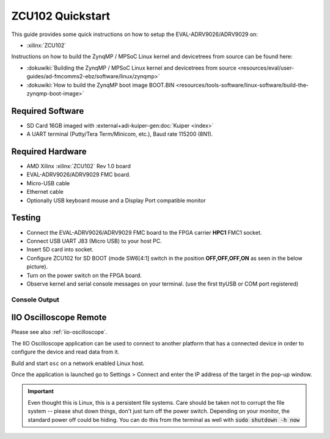 .. _adrv9026 quickstart zynqmp:

ZCU102 Quickstart
===============================================================================

.. image:: adrv9026_zcu102_quickstart.jpg
   :width: 800px

This guide provides some quick instructions on how to setup the
EVAL-ADRV9026/ADRV9029 on:

- :xilinx:`ZCU102`

Instructions on how to build the ZynqMP / MPSoC Linux kernel and devicetrees
from source can be found here:

- :dokuwiki:`Building the ZynqMP / MPSoC Linux kernel and devicetrees from
  source <resources/eval/user-guides/ad-fmcomms2-ebz/software/linux/zynqmp>`
- :dokuwiki:`How to build the ZynqMP boot image BOOT.BIN
  <resources/tools-software/linux-software/build-the-zynqmp-boot-image>`

Required Software
-------------------------------------------------------------------------------

- SD Card 16GB imaged with :external+adi-kuiper-gen:doc:`Kuiper <index>`
- A UART terminal (Putty/Tera Term/Minicom, etc.), Baud rate 115200 (8N1).

Required Hardware
-------------------------------------------------------------------------------

- AMD Xilinx :xilinx:`ZCU102` Rev 1.0 board
- EVAL-ADRV9026/ADRV9029 FMC board.
- Micro-USB cable
- Ethernet cable
- Optionally USB keyboard mouse and a Display Port compatible monitor

Testing
-------------------------------------------------------------------------------

.. image:: zcu102.jpg
   :width: 900px

- Connect the EVAL-ADRV9026/ADRV9029 FMC board to the FPGA carrier **HPC1**
  FMC1 socket.
- Connect USB UART J83 (Micro USB) to your host PC.
- Insert SD card into socket.
- Configure ZCU102 for SD BOOT (mode SW6[4:1] switch in the position
  **OFF,OFF,OFF,ON** as seen in the below picture).
- Turn on the power switch on the FPGA board.
- Observe kernel and serial console messages on your terminal. (use the first
  ttyUSB or COM port registered)

.. image:: zcu102_1p0_bootmode.jpg
   :width: 400px

.. esd-warning::

Console Output
~~~~~~~~~~~~~~~~~~~~~~~~~~~~~~~~~~~~~~~~~~~~~~~~~~~~~~~~~~~~~~~~~~~~~~~~~~~~~~~

.. collapsible:: Complete boot log

   ::

      Xilinx Zynq MP First Stage Boot Loader
      Release 2022.2   Jan 22 2024  -  09:52:25
      NOTICE:  BL31: Non secure code at 0x8000000
      NOTICE:  BL31: v2.8(release):xilinx-v2023.1
      NOTICE:  BL31: Built : 11:07:44, Jul 25 2023
      PMUFW:	v1.1


      U-Boot 2018.01-21441-ga6ab387 (Aug 31 2022 - 11:47:19 +0100) Xilinx ZynqMP ZCU102 revA, Build: jenkins-development-build_uboot-2

      I2C:   ready
      DRAM:  4 GiB
      EL Level:	EL2
      Chip ID:	zu9eg
      MMC:   sdhci@ff170000: 0 (SD)
      *** Warning - bad CRC, using default environment

      In:    serial@ff000000
      Out:   serial@ff000000
      Err:   serial@ff000000
      Bootmode: LVL_SHFT_SD_MODE1
      Net:   ZYNQ GEM: ff0e0000, phyaddr 15, interface rgmii-id

      Warning: ethernet@ff0e0000 (eth0) using random MAC address - 2a:3e:1f:45:54:1b
      eth0: ethernet@ff0e0000
      Hit any key to stop autoboot:  0
      switch to partitions #0, OK
      mmc0 is current device
      Device: sdhci@ff170000
      Manufacturer ID: 27
      OEM: 5048
      Name: SD32G
      Tran Speed: 50000000
      Rd Block Len: 512
      SD version 3.0
      High Capacity: Yes
      Capacity: 28.8 GiB
      Bus Width: 4-bit
      Erase Group Size: 512 Bytes
      reading uEnv.txt
      407 bytes read in 20 ms (19.5 KiB/s)
      Loaded environment from uEnv.txt
      Importing environment from SD ...
      Running uenvcmd ...
      Copying Linux from SD to RAM...
      ** No boot file defined **
      reading system.dtb
      45793 bytes read in 28 ms (1.6 MiB/s)
      reading Image
      38265344 bytes read in 2528 ms (14.4 MiB/s)
      ## Flattened Device Tree blob at 04000000
         Booting using the fdt blob at 0x4000000
         Loading Device Tree to 000000000fff1000, end 000000000ffff2e0 ... OK

      Starting kernel ...

      [    0.000000] Booting Linux on physical CPU 0x0000000000 [0x410fd034]
      [    0.000000] Linux version 6.1.0-271228-g2fc1c82db9d8 (dragos@debian) (aarch64-none-linux-gnu-gcc (GNU Toolchain for the A-profile Architecture 10.3-2021.07 (arm-10.29)) 10.3.1 20210621, GNU ld (GNU Toolchain for the A-profile Architecture 10.3-2021.07 (arm-10.29)) 2.36.1.20210621) #211 SMP Mon Jan 22 10:40:40 EET 2024
      [    0.000000] Machine model: ZynqMP ZCU102 Rev1.0
      [    0.000000] earlycon: cdns0 at MMIO 0x00000000ff000000 (options '115200n8')
      [    0.000000] printk: bootconsole [cdns0] enabled
      [    0.000000] efi: UEFI not found.
      [    0.000000] Zone ranges:
      [    0.000000]   DMA      [mem 0x0000000000000000-0x00000000ffffffff]
      [    0.000000]   DMA32    empty
      [    0.000000]   Normal   [mem 0x0000000100000000-0x000000087fffffff]
      [    0.000000] Movable zone start for each node
      [    0.000000] Early memory node ranges
      [    0.000000]   node   0: [mem 0x0000000000000000-0x000000007fffffff]
      [    0.000000]   node   0: [mem 0x0000000800000000-0x000000087fffffff]
      [    0.000000] Initmem setup node 0 [mem 0x0000000000000000-0x000000087fffffff]
      [    0.000000] cma: Reserved 256 MiB at 0x0000000070000000
      [    0.000000] psci: probing for conduit method from DT.
      [    0.000000] psci: PSCIv1.1 detected in firmware.
      [    0.000000] psci: Using standard PSCI v0.2 function IDs
      [    0.000000] psci: MIGRATE_INFO_TYPE not supported.
      [    0.000000] psci: SMC Calling Convention v1.2
      [    0.000000] percpu: Embedded 18 pages/cpu s34536 r8192 d31000 u73728
      [    0.000000] Detected VIPT I-cache on CPU0
      [    0.000000] CPU features: detected: ARM erratum 845719
      [    0.000000] alternatives: applying boot alternatives
      [    0.000000] Built 1 zonelists, mobility grouping on.  Total pages: 1034240
      [    0.000000] Kernel command line: console=ttyPS0,115200 root=/dev/mmcblk0p2 rw earlycon rootfstype=ext4 rootwait clk_ignore_unused cpuidle.off=1 root=/dev/mmcblk0p2 rw rootwait
      [    0.000000] Dentry cache hash table entries: 524288 (order: 10, 4194304 bytes, linear)
      [    0.000000] Inode-cache hash table entries: 262144 (order: 9, 2097152 bytes, linear)
      [    0.000000] mem auto-init: stack:off, heap alloc:off, heap free:off
      [    0.000000] software IO TLB: area num 4.
      [    0.000000] software IO TLB: mapped [mem 0x000000006c000000-0x0000000070000000] (64MB)
      [    0.000000] Memory: 3755488K/4194304K available (17408K kernel code, 1720K rwdata, 15436K rodata, 2688K init, 658K bss, 176672K reserved, 262144K cma-reserved)
      [    0.000000] rcu: Hierarchical RCU implementation.
      [    0.000000] rcu: 	RCU event tracing is enabled.
      [    0.000000] rcu: 	RCU restricting CPUs from NR_CPUS=8 to nr_cpu_ids=4.
      [    0.000000] rcu: RCU calculated value of scheduler-enlistment delay is 25 jiffies.
      [    0.000000] rcu: Adjusting geometry for rcu_fanout_leaf=16, nr_cpu_ids=4
      [    0.000000] NR_IRQS: 64, nr_irqs: 64, preallocated irqs: 0
      [    0.000000] GIC: Adjusting CPU interface base to 0x00000000f902f000
      [    0.000000] Root IRQ handler: gic_handle_irq
      [    0.000000] GIC: Using split EOI/Deactivate mode
      [    0.000000] rcu: srcu_init: Setting srcu_struct sizes based on contention.
      [    0.000000] arch_timer: cp15 timer(s) running at 100.00MHz (phys).
      [    0.000000] clocksource: arch_sys_counter: mask: 0x1ffffffffffffff max_cycles: 0x171024e7e0, max_idle_ns: 440795205315 ns
      [    0.000000] sched_clock: 57 bits at 100MHz, resolution 10ns, wraps every 4398046511100ns
      [    0.008416] Console: colour dummy device 80x25
      [    0.012485] Calibrating delay loop (skipped), value calculated using timer frequency.. 200.00 BogoMIPS (lpj=400000)
      [    0.022839] pid_max: default: 32768 minimum: 301
      [    0.027571] Mount-cache hash table entries: 8192 (order: 4, 65536 bytes, linear)
      [    0.034787] Mountpoint-cache hash table entries: 8192 (order: 4, 65536 bytes, linear)
      [    0.043515] rcu: Hierarchical SRCU implementation.
      [    0.047321] rcu: 	Max phase no-delay instances is 1000.
      [    0.052752] EFI services will not be available.
      [    0.057162] smp: Bringing up secondary CPUs ...
      [    0.061895] Detected VIPT I-cache on CPU1
      [    0.061969] CPU1: Booted secondary processor 0x0000000001 [0x410fd034]
      [    0.062371] Detected VIPT I-cache on CPU2
      [    0.062425] CPU2: Booted secondary processor 0x0000000002 [0x410fd034]
      [    0.062808] Detected VIPT I-cache on CPU3
      [    0.062863] CPU3: Booted secondary processor 0x0000000003 [0x410fd034]
      [    0.062909] smp: Brought up 1 node, 4 CPUs
      [    0.096969] SMP: Total of 4 processors activated.
      [    0.101641] CPU features: detected: 32-bit EL0 Support
      [    0.106744] CPU features: detected: CRC32 instructions
      [    0.111901] CPU: All CPU(s) started at EL2
      [    0.115914] alternatives: applying system-wide alternatives
      [    0.122489] devtmpfs: initialized
      [    0.130195] Registered cp15_barrier emulation handler
      [    0.130247] Registered setend emulation handler
      [    0.134358] clocksource: jiffies: mask: 0xffffffff max_cycles: 0xffffffff, max_idle_ns: 7645041785100000 ns
      [    0.143951] futex hash table entries: 1024 (order: 4, 65536 bytes, linear)
      [    0.156773] pinctrl core: initialized pinctrl subsystem
      [    0.157678] NET: Registered PF_NETLINK/PF_ROUTE protocol family
      [    0.163102] DMA: preallocated 512 KiB GFP_KERNEL pool for atomic allocations
      [    0.169350] DMA: preallocated 512 KiB GFP_KERNEL|GFP_DMA pool for atomic allocations
      [    0.177099] DMA: preallocated 512 KiB GFP_KERNEL|GFP_DMA32 pool for atomic allocations
      [    0.184867] audit: initializing netlink subsys (disabled)
      [    0.190272] audit: type=2000 audit(0.120:1): state=initialized audit_enabled=0 res=1
      [    0.190624] hw-breakpoint: found 6 breakpoint and 4 watchpoint registers.
      [    0.204686] ASID allocator initialised with 65536 entries
      [    0.229473] HugeTLB: registered 1.00 GiB page size, pre-allocated 0 pages
      [    0.230625] HugeTLB: 0 KiB vmemmap can be freed for a 1.00 GiB page
      [    0.236850] HugeTLB: registered 32.0 MiB page size, pre-allocated 0 pages
      [    0.243594] HugeTLB: 0 KiB vmemmap can be freed for a 32.0 MiB page
      [    0.249823] HugeTLB: registered 2.00 MiB page size, pre-allocated 0 pages
      [    0.256569] HugeTLB: 0 KiB vmemmap can be freed for a 2.00 MiB page
      [    0.262798] HugeTLB: registered 64.0 KiB page size, pre-allocated 0 pages
      [    0.269544] HugeTLB: 0 KiB vmemmap can be freed for a 64.0 KiB page
      [    0.343843] raid6: neonx8   gen()  2145 MB/s
      [    0.411897] raid6: neonx4   gen()  2196 MB/s
      [    0.479973] raid6: neonx2   gen()  2085 MB/s
      [    0.548032] raid6: neonx1   gen()  1787 MB/s
      [    0.616091] raid6: int64x8  gen()  1438 MB/s
      [    0.684138] raid6: int64x4  gen()  1600 MB/s
      [    0.752201] raid6: int64x2  gen()  1394 MB/s
      [    0.820265] raid6: int64x1  gen()  1033 MB/s
      [    0.820304] raid6: using algorithm neonx4 gen() 2196 MB/s
      [    0.888322] raid6: .... xor() 1567 MB/s, rmw enabled
      [    0.888368] raid6: using neon recovery algorithm
      [    0.892643] iommu: Default domain type: Translated
      [    0.897078] iommu: DMA domain TLB invalidation policy: strict mode
      [    0.903509] SCSI subsystem initialized
      [    0.907166] usbcore: registered new interface driver usbfs
      [    0.912502] usbcore: registered new interface driver hub
      [    0.917770] usbcore: registered new device driver usb
      [    0.922928] mc: Linux media interface: v0.10
      [    0.927031] videodev: Linux video capture interface: v2.00
      [    0.932503] pps_core: LinuxPPS API ver. 1 registered
      [    0.937386] pps_core: Software ver. 5.3.6 - Copyright 2005-2007 Rodolfo Giometti <giometti@linux.it>
      [    0.946480] PTP clock support registered
      [    0.950379] EDAC MC: Ver: 3.0.0
      [    0.953798] zynqmp-ipi-mbox mailbox@ff9905c0: Registered ZynqMP IPI mbox with TX/RX channels.
      [    0.962358] jesd204: created con: id=0, topo=0, link=0, /axi/spi@ff040000/ad9528-1@1 <-> /fpga-axi@0/axi-adxcvr-tx@84a80000
      [    0.973039] jesd204: created con: id=1, topo=0, link=2, /axi/spi@ff040000/ad9528-1@1 <-> /fpga-axi@0/axi-adxcvr-rx@84a60000
      [    0.984100] jesd204: created con: id=2, topo=0, link=0, /fpga-axi@0/axi-adxcvr-tx@84a80000 <-> /fpga-axi@0/axi-jesd204-tx@84a90000
      [    0.995777] jesd204: created con: id=3, topo=0, link=2, /fpga-axi@0/axi-adxcvr-rx@84a60000 <-> /fpga-axi@0/axi-jesd204-rx@84aa0000
      [    1.007454] jesd204: created con: id=4, topo=0, link=0, /fpga-axi@0/axi-jesd204-tx@84a90000 <-> /fpga-axi@0/axi-adrv9025-tx-hpc@84a04000
      [    1.019651] jesd204: created con: id=5, topo=0, link=2, /fpga-axi@0/axi-jesd204-rx@84aa0000 <-> /axi/spi@ff040000/adrv9025-phy@0
      [    1.031154] jesd204: created con: id=6, topo=0, link=0, /fpga-axi@0/axi-adrv9025-tx-hpc@84a04000 <-> /axi/spi@ff040000/adrv9025-phy@0
      [    1.043098] jesd204: /axi/spi@ff040000/adrv9025-phy@0: JESD204[0:0] transition uninitialized -> initialized
      [    1.052777] jesd204: /axi/spi@ff040000/adrv9025-phy@0: JESD204[0:2] transition uninitialized -> initialized
      [    1.062465] jesd204: found 7 devices and 1 topologies
      [    1.067508] FPGA manager framework
      [    1.070990] Advanced Linux Sound Architecture Driver Initialized.
      [    1.077340] Bluetooth: Core ver 2.22
      [    1.080467] NET: Registered PF_BLUETOOTH protocol family
      [    1.085735] Bluetooth: HCI device and connection manager initialized
      [    1.092051] Bluetooth: HCI socket layer initialized
      [    1.096894] Bluetooth: L2CAP socket layer initialized
      [    1.101918] Bluetooth: SCO socket layer initialized
      [    1.107247] clocksource: Switched to clocksource arch_sys_counter
      [    1.112952] VFS: Disk quotas dquot_6.6.0
      [    1.116737] VFS: Dquot-cache hash table entries: 512 (order 0, 4096 bytes)
      [    1.128414] NET: Registered PF_INET protocol family
      [    1.128609] IP idents hash table entries: 65536 (order: 7, 524288 bytes, linear)
      [    1.138456] tcp_listen_portaddr_hash hash table entries: 2048 (order: 3, 32768 bytes, linear)
      [    1.144239] Table-perturb hash table entries: 65536 (order: 6, 262144 bytes, linear)
      [    1.151913] TCP established hash table entries: 32768 (order: 6, 262144 bytes, linear)
      [    1.159983] TCP bind hash table entries: 32768 (order: 8, 1048576 bytes, linear)
      [    1.167980] TCP: Hash tables configured (established 32768 bind 32768)
      [    1.173687] UDP hash table entries: 2048 (order: 4, 65536 bytes, linear)
      [    1.180349] UDP-Lite hash table entries: 2048 (order: 4, 65536 bytes, linear)
      [    1.187512] NET: Registered PF_UNIX/PF_LOCAL protocol family
      [    1.193296] RPC: Registered named UNIX socket transport module.
      [    1.198881] RPC: Registered udp transport module.
      [    1.203549] RPC: Registered tcp transport module.
      [    1.208218] RPC: Registered tcp NFSv4.1 backchannel transport module.
      [    1.215225] PCI: CLS 0 bytes, default 64
      [    1.219281] hw perfevents: enabled with armv8_pmuv3 PMU driver, 7 counters available
      [    1.227190] Initialise system trusted keyrings
      [    1.230756] workingset: timestamp_bits=62 max_order=20 bucket_order=0
      [    1.237592] NFS: Registering the id_resolver key type
      [    1.242060] Key type id_resolver registered
      [    1.246192] Key type id_legacy registered
      [    1.250184] nfs4filelayout_init: NFSv4 File Layout Driver Registering...
      [    1.256832] nfs4flexfilelayout_init: NFSv4 Flexfile Layout Driver Registering...
      [    1.264201] jffs2: version 2.2. (NAND) (SUMMARY)  © 2001-2006 Red Hat, Inc.
      [    1.271359] fuse: init (API version 7.37)
      [    1.310473] NET: Registered PF_ALG protocol family
      [    1.310521] xor: measuring software checksum speed
      [    1.318286]    8regs           :  2521 MB/sec
      [    1.322601]    32regs          :  2522 MB/sec
      [    1.327212]    arm64_neon      :  2351 MB/sec
      [    1.327353] xor: using function: 32regs (2522 MB/sec)
      [    1.332372] Key type asymmetric registered
      [    1.336437] Asymmetric key parser 'x509' registered
      [    1.341310] Block layer SCSI generic (bsg) driver version 0.4 loaded (major 246)
      [    1.348641] io scheduler mq-deadline registered
      [    1.353132] io scheduler kyber registered
      [    1.389619] Serial: 8250/16550 driver, 4 ports, IRQ sharing disabled
      [    1.397118] brd: module loaded
      [    1.400436] loop: module loaded
      [    1.400791] Registered mathworks_ip class
      [    1.402456] mtdoops: mtd device (mtddev=name/number) must be supplied
      [    1.411136] tun: Universal TUN/TAP device driver, 1.6
      [    1.413442] CAN device driver interface
      [    1.417946] SPI driver wl1271_spi has no spi_device_id for ti,wl1271
      [    1.423467] SPI driver wl1271_spi has no spi_device_id for ti,wl1273
      [    1.429780] SPI driver wl1271_spi has no spi_device_id for ti,wl1281
      [    1.436093] SPI driver wl1271_spi has no spi_device_id for ti,wl1283
      [    1.442406] SPI driver wl1271_spi has no spi_device_id for ti,wl1285
      [    1.448721] SPI driver wl1271_spi has no spi_device_id for ti,wl1801
      [    1.455041] SPI driver wl1271_spi has no spi_device_id for ti,wl1805
      [    1.461351] SPI driver wl1271_spi has no spi_device_id for ti,wl1807
      [    1.467665] SPI driver wl1271_spi has no spi_device_id for ti,wl1831
      [    1.473979] SPI driver wl1271_spi has no spi_device_id for ti,wl1835
      [    1.480293] SPI driver wl1271_spi has no spi_device_id for ti,wl1837
      [    1.486713] usbcore: registered new interface driver asix
      [    1.492008] usbcore: registered new interface driver ax88179_178a
      [    1.498046] usbcore: registered new interface driver cdc_ether
      [    1.503843] usbcore: registered new interface driver net1080
      [    1.509465] usbcore: registered new interface driver cdc_subset
      [    1.515349] usbcore: registered new interface driver zaurus
      [    1.520894] usbcore: registered new interface driver cdc_ncm
      [    1.526506] usbcore: registered new interface driver r8153_ecm
      [    1.533563] usbcore: registered new interface driver uas
      [    1.537590] usbcore: registered new interface driver usb-storage
      [    1.543592] usbcore: registered new interface driver usbserial_generic
      [    1.550027] usbserial: USB Serial support registered for generic
      [    1.556005] usbcore: registered new interface driver ftdi_sio
      [    1.561703] usbserial: USB Serial support registered for FTDI USB Serial Device
      [    1.568977] usbcore: registered new interface driver upd78f0730
      [    1.574851] usbserial: USB Serial support registered for upd78f0730
      [    1.582116] SPI driver ads7846 has no spi_device_id for ti,tsc2046
      [    1.587212] SPI driver ads7846 has no spi_device_id for ti,ads7843
      [    1.593351] SPI driver ads7846 has no spi_device_id for ti,ads7845
      [    1.599492] SPI driver ads7846 has no spi_device_id for ti,ads7873
      [    1.606199] rtc_zynqmp ffa60000.rtc: registered as rtc0
      [    1.610838] rtc_zynqmp ffa60000.rtc: setting system clock to 2019-08-14T08:24:51 UTC (1565771091)
      [    1.619711] i2c_dev: i2c /dev entries driver
      [    1.625792] usbcore: registered new interface driver uvcvideo
      [    1.631148] Bluetooth: HCI UART driver ver 2.3
      [    1.634012] Bluetooth: HCI UART protocol H4 registered
      [    1.639110] Bluetooth: HCI UART protocol BCSP registered
      [    1.644402] Bluetooth: HCI UART protocol LL registered
      [    1.649488] Bluetooth: HCI UART protocol ATH3K registered
      [    1.654864] Bluetooth: HCI UART protocol Three-wire (H5) registered
      [    1.661125] Bluetooth: HCI UART protocol Intel registered
      [    1.666455] Bluetooth: HCI UART protocol QCA registered
      [    1.671656] usbcore: registered new interface driver bcm203x
      [    1.677281] usbcore: registered new interface driver bpa10x
      [    1.682814] usbcore: registered new interface driver bfusb
      [    1.688263] usbcore: registered new interface driver btusb
      [    1.693727] usbcore: registered new interface driver ath3k
      [    1.699218] EDAC MC: ECC not enabled
      [    1.702856] EDAC DEVICE0: Giving out device to module zynqmp-ocm-edac controller zynqmp_ocm: DEV ff960000.memory-controller (INTERRUPT)
      [    1.715178] sdhci: Secure Digital Host Controller Interface driver
      [    1.720938] sdhci: Copyright(c) Pierre Ossman
      [    1.725263] sdhci-pltfm: SDHCI platform and OF driver helper
      [    1.731368] ledtrig-cpu: registered to indicate activity on CPUs
      [    1.736909] SMCCC: SOC_ID: ID = jep106:0049:0000 Revision = 0x24738093
      [    1.743409] zynqmp_firmware_probe Platform Management API v1.1
      [    1.749182] zynqmp_firmware_probe Trustzone version v1.0
      [    1.784443] zynqmp-aes zynqmp-aes.0: will run requests pump with realtime priority
      [    1.786666] usbcore: registered new interface driver usbhid
      [    1.791917] usbhid: USB HID core driver
      [    1.795871] SPI driver fb_seps525 has no spi_device_id for syncoam,seps525
      [    1.803293] SPI driver pulsar_adc has no spi_device_id for adi,pulsar,ad7988-5
      [    1.809732] SPI driver pulsar_adc has no spi_device_id for adi,pulsar,ad7988-1
      [    1.816910] SPI driver pulsar_adc has no spi_device_id for adi,pulsar,ad7986
      [    1.823916] SPI driver pulsar_adc has no spi_device_id for adi,pulsar,ad7985
      [    1.830922] SPI driver pulsar_adc has no spi_device_id for adi,pulsar,ad7984
      [    1.837929] SPI driver pulsar_adc has no spi_device_id for adi,pulsar,ad7983
      [    1.844936] SPI driver pulsar_adc has no spi_device_id for adi,pulsar,ad7982
      [    1.851942] SPI driver pulsar_adc has no spi_device_id for adi,pulsar,ad7980
      [    1.858948] SPI driver pulsar_adc has no spi_device_id for adi,pulsar,ad7949
      [    1.865955] SPI driver pulsar_adc has no spi_device_id for adi,pulsar,ad7946
      [    1.872965] SPI driver pulsar_adc has no spi_device_id for adi,pulsar,ad7944
      [    1.879969] SPI driver pulsar_adc has no spi_device_id for adi,pulsar,ad7942
      [    1.886974] SPI driver pulsar_adc has no spi_device_id for adi,pulsar,ad7699
      [    1.893981] SPI driver pulsar_adc has no spi_device_id for adi,pulsar,ad7693
      [    1.900987] SPI driver pulsar_adc has no spi_device_id for adi,pulsar,ad7691
      [    1.907997] SPI driver pulsar_adc has no spi_device_id for adi,pulsar,ad7690
      [    1.915000] SPI driver pulsar_adc has no spi_device_id for adi,pulsar,ad7689
      [    1.922007] SPI driver pulsar_adc has no spi_device_id for adi,pulsar,ad7688
      [    1.929013] SPI driver pulsar_adc has no spi_device_id for adi,pulsar,ad7687
      [    1.936020] SPI driver pulsar_adc has no spi_device_id for adi,pulsar,ad7686
      [    1.943026] SPI driver pulsar_adc has no spi_device_id for adi,pulsar,ad7685
      [    1.950033] SPI driver pulsar_adc has no spi_device_id for adi,pulsar,ad7682
      [    1.957170] SPI driver ad7124 has no spi_device_id for adi,ad7124-4
      [    1.963269] SPI driver ad7124 has no spi_device_id for adi,ad7124-8
      [    1.969510] SPI driver ad7192 has no spi_device_id for adi,ad7190
      [    1.975553] SPI driver ad7192 has no spi_device_id for adi,ad7193
      [    1.981606] SPI driver ad7192 has no spi_device_id for adi,ad7195
      [    1.988526] SPI driver ad9467 has no spi_device_id for adi,ad9643
      [    1.993718] SPI driver ad9467 has no spi_device_id for adi,ad9250
      [    1.999770] SPI driver ad9467 has no spi_device_id for adi,ad9250_2
      [    2.005998] SPI driver ad9467 has no spi_device_id for adi,ad9265
      [    2.012053] SPI driver ad9467 has no spi_device_id for adi,ad9683
      [    2.018108] SPI driver ad9467 has no spi_device_id for adi,ad9434
      [    2.024170] SPI driver ad9467 has no spi_device_id for adi,ad9625
      [    2.030220] SPI driver ad9467 has no spi_device_id for adi,ad9652
      [    2.036278] SPI driver ad9467 has no spi_device_id for adi,ad9649
      [    2.044891] SPI driver adar3000 has no spi_device_id for adi,adar3001
      [    2.048732] SPI driver adar3000 has no spi_device_id for adi,adar3002
      [    2.056441] SPI driver ad9783 has no spi_device_id for adi,ad9780
      [    2.061188] SPI driver ad9783 has no spi_device_id for adi,ad9781
      [    2.067432] SPI driver adis16475 has no spi_device_id for adi,adis16470
      [    2.073816] SPI driver adis16475 has no spi_device_id for adi,adis16475-1
      [    2.080566] SPI driver adis16475 has no spi_device_id for adi,adis16475-2
      [    2.087308] SPI driver adis16475 has no spi_device_id for adi,adis16475-3
      [    2.094055] SPI driver adis16475 has no spi_device_id for adi,adis16477-1
      [    2.100802] SPI driver adis16475 has no spi_device_id for adi,adis16477-2
      [    2.107549] SPI driver adis16475 has no spi_device_id for adi,adis16477-3
      [    2.114295] SPI driver adis16475 has no spi_device_id for adi,adis16465-1
      [    2.121044] SPI driver adis16475 has no spi_device_id for adi,adis16465-2
      [    2.127790] SPI driver adis16475 has no spi_device_id for adi,adis16465-3
      [    2.134537] SPI driver adis16475 has no spi_device_id for adi,adis16467-1
      [    2.141284] SPI driver adis16475 has no spi_device_id for adi,adis16467-2
      [    2.148031] SPI driver adis16475 has no spi_device_id for adi,adis16467-3
      [    2.154778] SPI driver adis16475 has no spi_device_id for adi,adis16500
      [    2.161356] SPI driver adis16475 has no spi_device_id for adi,adis16505-1
      [    2.168099] SPI driver adis16475 has no spi_device_id for adi,adis16505-2
      [    2.174846] SPI driver adis16475 has no spi_device_id for adi,adis16505-3
      [    2.181593] SPI driver adis16475 has no spi_device_id for adi,adis16507-1
      [    2.188342] SPI driver adis16475 has no spi_device_id for adi,adis16507-2
      [    2.195087] SPI driver adis16475 has no spi_device_id for adi,adis16507-3
      [    2.202938] axi_sysid 85000000.axi-sysid-0: AXI System ID core version (1.01.a) found
      [    2.209800] axi_sysid 85000000.axi-sysid-0: [adrv9026] [sys rom custom string placeholder] on [zcu102] git branch <adrv9026> git <6b7ad873f615cce49307f911b92d4c432319b6e1> dirty [2024-01-22 09:19:06] UTC
      [    2.228196] fpga_manager fpga0: Xilinx ZynqMP FPGA Manager registered
      [    2.234503] usbcore: registered new interface driver snd-usb-audio
      [    2.242011] pktgen: Packet Generator for packet performance testing. Version: 2.75
      [    2.248126] Initializing XFRM netlink socket
      [    2.251984] NET: Registered PF_INET6 protocol family
      [    2.257356] Segment Routing with IPv6
      [    2.260513] In-situ OAM (IOAM) with IPv6
      [    2.264421] sit: IPv6, IPv4 and MPLS over IPv4 tunneling driver
      [    2.270609] NET: Registered PF_PACKET protocol family
      [    2.275282] NET: Registered PF_KEY protocol family
      [    2.280118] can: controller area network core
      [    2.284382] NET: Registered PF_CAN protocol family
      [    2.289114] can: raw protocol
      [    2.292060] can: broadcast manager protocol
      [    2.296212] can: netlink gateway - max_hops=1
      [    2.300604] Bluetooth: RFCOMM TTY layer initialized
      [    2.305382] Bluetooth: RFCOMM socket layer initialized
      [    2.310490] Bluetooth: RFCOMM ver 1.11
      [    2.314207] Bluetooth: BNEP (Ethernet Emulation) ver 1.3
      [    2.319475] Bluetooth: BNEP filters: protocol multicast
      [    2.324666] Bluetooth: BNEP socket layer initialized
      [    2.329595] Bluetooth: HIDP (Human Interface Emulation) ver 1.2
      [    2.335479] Bluetooth: HIDP socket layer initialized
      [    2.340527] 9pnet: Installing 9P2000 support
      [    2.344655] NET: Registered PF_IEEE802154 protocol family
      [    2.350029] Key type dns_resolver registered
      [    2.354533] registered taskstats version 1
      [    2.358315] Loading compiled-in X.509 certificates
      [    2.363446] Btrfs loaded, crc32c=crc32c-generic, zoned=no, fsverity=no
      [    2.369707] alg: No test for xilinx-zynqmp-rsa (zynqmp-rsa)
      [    2.777132] ff000000.serial: ttyPS0 at MMIO 0xff000000 (irq = 23, base_baud = 6249999) is a xuartps
      [    2.786164] printk: console [ttyPS0] enabled
      [    2.786164] printk: console [ttyPS0] enabled
      [    2.790460] printk: bootconsole [cdns0] disabled
      [    2.790460] printk: bootconsole [cdns0] disabled
      [    2.800068] ff010000.serial: ttyPS1 at MMIO 0xff010000 (irq = 24, base_baud = 6249999) is a xuartps
      [    2.813209] of-fpga-region fpga-full: FPGA Region probed
      [    2.819485] gpio gpiochip1: (zynqmp_gpio): not an immutable chip, please consider fixing it!
      [    2.828230] nwl-pcie fd0e0000.pcie: host bridge /axi/pcie@fd0e0000 ranges:
      [    2.835126] nwl-pcie fd0e0000.pcie:      MEM 0x00e0000000..0x00efffffff -> 0x00e0000000
      [    2.843139] nwl-pcie fd0e0000.pcie:      MEM 0x0600000000..0x07ffffffff -> 0x0600000000
      [    2.851245] nwl-pcie fd0e0000.pcie: Link is DOWN
      [    2.856060] nwl-pcie fd0e0000.pcie: PCI host bridge to bus 0000:00
      [    2.862241] pci_bus 0000:00: root bus resource [bus 00-ff]
      [    2.867723] pci_bus 0000:00: root bus resource [mem 0xe0000000-0xefffffff]
      [    2.874599] pci_bus 0000:00: root bus resource [mem 0x600000000-0x7ffffffff pref]
      [    2.882101] pci 0000:00:00.0: [10ee:d021] type 01 class 0x060400
      [    2.888164] pci 0000:00:00.0: PME# supported from D0 D1 D2 D3hot
      [    2.896382] pci 0000:00:00.0: PCI bridge to [bus 01-0c]
      [    2.904790] ad9528 spi1.1: supply vcc not found, using dummy regulator
      [    2.933001] jesd204: /axi/spi@ff040000/ad9528-1@1,jesd204:0,parent=spi1.1: Using as SYSREF provider
      [    2.949436] adrv9025 spi1.0: adrv9025 Rev 0, API version: 6.4.0.14 found
      [    2.956835] spi-nor spi0.0: SPI-NOR-UniqueID 881702001817000e00d0b1acb3a6
      [    2.963626] spi-nor spi0.0: found mt25qu512a, expected m25p80
      [    2.969622] spi-nor spi0.0: mt25qu512a (131072 Kbytes)
      [    2.974868] 4 fixed-partitions partitions found on MTD device spi0.0
      [    2.981221] Creating 4 MTD partitions on "spi0.0":
      [    2.986006] 0x000000000000-0x000000100000 : "qspi-fsbl-uboot"
      [    2.992582] 0x000000100000-0x000000600000 : "qspi-linux"
      [    2.998626] 0x000000600000-0x000000620000 : "qspi-device-tree"
      [    3.005162] 0x000000620000-0x000000c00000 : "qspi-rootfs"
      [    3.013773] macb ff0e0000.ethernet: Not enabling partial store and forward
      [    3.036234] xilinx-axipmon ffa00000.perf-monitor: Probed Xilinx APM
      [    3.042794] xilinx-axipmon fd0b0000.perf-monitor: Probed Xilinx APM
      [    3.049285] xilinx-axipmon fd490000.perf-monitor: Probed Xilinx APM
      [    3.055776] xilinx-axipmon ffa10000.perf-monitor: Probed Xilinx APM
      [    3.063047] i2c i2c-0: using pinctrl states for GPIO recovery
      [    3.068965] gpio-348 (scl): enforced open drain please flag it properly in DT/ACPI DSDT/board file
      [    3.077923] i2c i2c-0: using generic GPIOs for recovery
      [    3.083530] pca953x 0-0020: supply vcc not found, using dummy regulator
      [    3.090217] pca953x 0-0020: using no AI
      [    3.094776] gpio-318 (sel0): hogged as output/low
      [    3.099683] gpio-319 (sel1): hogged as output/high
      [    3.104671] gpio-320 (sel2): hogged as output/high
      [    3.109659] gpio-321 (sel3): hogged as output/high
      [    3.114821] pca953x 0-0021: supply vcc not found, using dummy regulator
      [    3.121497] pca953x 0-0021: using no AI
      [    3.127059] ina2xx 2-0040: power monitor ina226 (Rshunt = 5000 uOhm)
      [    3.134067] ina2xx 2-0041: power monitor ina226 (Rshunt = 5000 uOhm)
      [    3.141063] ina2xx 2-0042: power monitor ina226 (Rshunt = 5000 uOhm)
      [    3.148059] ina2xx 2-0043: power monitor ina226 (Rshunt = 5000 uOhm)
      [    3.155052] ina2xx 2-0044: power monitor ina226 (Rshunt = 5000 uOhm)
      [    3.162056] ina2xx 2-0045: power monitor ina226 (Rshunt = 5000 uOhm)
      [    3.169055] ina2xx 2-0046: power monitor ina226 (Rshunt = 5000 uOhm)
      [    3.176053] ina2xx 2-0047: power monitor ina226 (Rshunt = 5000 uOhm)
      [    3.183057] ina2xx 2-004a: power monitor ina226 (Rshunt = 5000 uOhm)
      [    3.190054] ina2xx 2-004b: power monitor ina226 (Rshunt = 5000 uOhm)
      [    3.196470] i2c i2c-0: Added multiplexed i2c bus 2
      [    3.202044] ina2xx 3-0040: power monitor ina226 (Rshunt = 2000 uOhm)
      [    3.209041] ina2xx 3-0041: power monitor ina226 (Rshunt = 5000 uOhm)
      [    3.216046] ina2xx 3-0042: power monitor ina226 (Rshunt = 5000 uOhm)
      [    3.223046] ina2xx 3-0043: power monitor ina226 (Rshunt = 5000 uOhm)
      [    3.230054] ina2xx 3-0044: power monitor ina226 (Rshunt = 5000 uOhm)
      [    3.237057] ina2xx 3-0045: power monitor ina226 (Rshunt = 5000 uOhm)
      [    3.244059] ina2xx 3-0046: power monitor ina226 (Rshunt = 5000 uOhm)
      [    3.251054] ina2xx 3-0047: power monitor ina226 (Rshunt = 5000 uOhm)
      [    3.257459] i2c i2c-0: Added multiplexed i2c bus 3
      [    3.330084] i2c i2c-0: Added multiplexed i2c bus 4
      [    3.335041] i2c i2c-0: Added multiplexed i2c bus 5
      [    3.339833] pca954x 0-0075: registered 4 multiplexed busses for I2C mux pca9544
      [    3.347205] cdns-i2c ff020000.i2c: 400 kHz mmio ff020000 irq 47
      [    3.354169] i2c i2c-1: using pinctrl states for GPIO recovery
      [    3.360094] gpio-350 (scl): enforced open drain please flag it properly in DT/ACPI DSDT/board file
      [    3.369049] i2c i2c-1: using generic GPIOs for recovery
      [    3.375024] at24 6-0054: supply vcc not found, using dummy regulator
      [    3.381919] at24 6-0054: 1024 byte 24c08 EEPROM, writable, 1 bytes/write
      [    3.388681] i2c i2c-1: Added multiplexed i2c bus 6
      [    3.394047] si5341 7-0036: no regulator set, defaulting vdd_sel to 2.5V for out
      [    3.401355] si5341 7-0036: no regulator set, defaulting vdd_sel to 2.5V for out
      [    3.408661] si5341 7-0036: no regulator set, defaulting vdd_sel to 2.5V for out
      [    3.415968] si5341 7-0036: no regulator set, defaulting vdd_sel to 2.5V for out
      [    3.423272] si5341 7-0036: no regulator set, defaulting vdd_sel to 2.5V for out
      [    3.430578] si5341 7-0036: no regulator set, defaulting vdd_sel to 2.5V for out
      [    3.437878] si5341 7-0036: no regulator set, defaulting vdd_sel to 2.5V for out
      [    3.445181] si5341 7-0036: no regulator set, defaulting vdd_sel to 2.5V for out
      [    3.453591] si5341 7-0036: Chip: 5341 Grade: 1 Rev: 1
      [    3.492204] i2c i2c-1: Added multiplexed i2c bus 7
      [    3.499871] si570 8-005d: registered, current frequency 300000000 Hz
      [    3.506280] i2c i2c-1: Added multiplexed i2c bus 8
      [    3.526081] si570 9-005d: registered, current frequency 148500000 Hz
      [    3.532485] i2c i2c-1: Added multiplexed i2c bus 9
      [    3.537521] si5324 10-0069: si5328 probed
      [    3.603662] si5324 10-0069: si5328 probe successful
      [    3.608593] i2c i2c-1: Added multiplexed i2c bus 10
      [    3.613636] i2c i2c-1: Added multiplexed i2c bus 11
      [    3.618681] i2c i2c-1: Added multiplexed i2c bus 12
      [    3.623722] i2c i2c-1: Added multiplexed i2c bus 13
      [    3.628600] pca954x 1-0074: registered 8 multiplexed busses for I2C switch pca9548
      [    3.636604] i2c i2c-1: Added multiplexed i2c bus 14
      [    3.641973] ad7291: probe of 15-002f failed with error -5
      [    3.647536] at24 15-0050: supply vcc not found, using dummy regulator
      [    3.654333] at24 15-0050: 256 byte 24c02 EEPROM, writable, 1 bytes/write
      [    3.661091] i2c i2c-1: Added multiplexed i2c bus 15
      [    3.666148] i2c i2c-1: Added multiplexed i2c bus 16
      [    3.671202] i2c i2c-1: Added multiplexed i2c bus 17
      [    3.676257] i2c i2c-1: Added multiplexed i2c bus 18
      [    3.681313] i2c i2c-1: Added multiplexed i2c bus 19
      [    3.686369] i2c i2c-1: Added multiplexed i2c bus 20
      [    3.691426] i2c i2c-1: Added multiplexed i2c bus 21
      [    3.696303] pca954x 1-0075: registered 8 multiplexed busses for I2C switch pca9548
      [    3.703920] cdns-i2c ff030000.i2c: 400 kHz mmio ff030000 irq 48
      [    3.713505] cdns-wdt fd4d0000.watchdog: Xilinx Watchdog Timer with timeout 60s
      [    3.742544] cf_axi_adc 84a00000.axi-adrv9025-rx-hpc: ADI AIM (10.03.) at 0x84A00000 mapped to 0x(____ptrval____) probed ADC ADRV9025 as MASTER
      [    3.755136] mmc0: SDHCI controller on ff170000.mmc [ff170000.mmc] using ADMA 64-bit
      [    3.776227] cf_axi_dds 84a04000.axi-adrv9025-tx-hpc: Analog Devices CF_AXI_DDS_DDS MASTER (9.02.b) at 0x84A04000 mapped to 0x(____ptrval____), probed DDS ADRV9025
      [    3.792722] axi_adxcvr 84a60000.axi-adxcvr-rx: AXI-ADXCVR-RX (17.05.a) using CPLL on GTH4 at 0x84A60000. Number of lanes: 4.
      [    3.797594] mmc0: new high speed SDHC card at address 0001
      [    3.804915] axi_adxcvr 84a80000.axi-adxcvr-tx: AXI-ADXCVR-TX (17.05.a) using QPLL on GTH4 at 0x84A80000. Number of lanes: 4.
      [    3.809837] mmcblk0: mmc0:0001 SD32G 28.8 GiB
      [    3.821123] axi-jesd204-rx 84aa0000.axi-jesd204-rx: AXI-JESD204-RX (1.07.a) at 0x84AA0000. Encoder 8b10b, width 4/4, lanes 4, jesd204-fsm.
      [    3.826707]  mmcblk0: p1 p2 p3
      [    3.837882] jesd204: /axi/spi@ff040000/adrv9025-phy@0,jesd204:1,parent=spi1.0: JESD204[0:0] transition initialized -> probed
      [    3.851731] jesd204: /axi/spi@ff040000/adrv9025-phy@0,jesd204:1,parent=spi1.0: JESD204[0:2] transition initialized -> probed
      [    3.862960] jesd204: /axi/spi@ff040000/adrv9025-phy@0,jesd204:1,parent=spi1.0: JESD204[0:0] transition probed -> initialized
      [    3.874181] jesd204: /axi/spi@ff040000/adrv9025-phy@0,jesd204:1,parent=spi1.0: JESD204[0:2] transition probed -> initialized
      [    3.885404] jesd204: /axi/spi@ff040000/adrv9025-phy@0,jesd204:1,parent=spi1.0: JESD204[0:0] transition initialized -> probed
      [    3.896623] jesd204: /axi/spi@ff040000/adrv9025-phy@0,jesd204:1,parent=spi1.0: JESD204[0:2] transition initialized -> probed
      [    3.907845] jesd204: /axi/spi@ff040000/adrv9025-phy@0,jesd204:1,parent=spi1.0: JESD204[0:0] transition probed -> idle
      [    3.918454] jesd204: /axi/spi@ff040000/adrv9025-phy@0,jesd204:1,parent=spi1.0: JESD204[0:2] transition probed -> idle
      [    3.929064] jesd204: /axi/spi@ff040000/adrv9025-phy@0,jesd204:1,parent=spi1.0: JESD204[0:0] transition idle -> device_init
      [    3.940110] jesd204: /axi/spi@ff040000/adrv9025-phy@0,jesd204:1,parent=spi1.0: JESD204[0:2] transition idle -> device_init
      [    3.951159] jesd204: /axi/spi@ff040000/adrv9025-phy@0,jesd204:1,parent=spi1.0: JESD204[0:0] transition device_init -> link_init
      [    3.962635] jesd204: /axi/spi@ff040000/adrv9025-phy@0,jesd204:1,parent=spi1.0: JESD204[0:2] transition device_init -> link_init
      [    3.974119] jesd204: /axi/spi@ff040000/adrv9025-phy@0,jesd204:1,parent=spi1.0: JESD204[0:0] transition link_init -> link_supported
      [    3.985862] jesd204: /axi/spi@ff040000/adrv9025-phy@0,jesd204:1,parent=spi1.0: JESD204[0:2] transition link_init -> link_supported
      [    3.997777] jesd204: /axi/spi@ff040000/adrv9025-phy@0,jesd204:1,parent=spi1.0: JESD204[0:0] transition link_supported -> link_pre_setup
      [    4.009958] jesd204: /axi/spi@ff040000/adrv9025-phy@0,jesd204:1,parent=spi1.0: JESD204[0:2] transition link_supported -> link_pre_setup
      [    4.022272] jesd204: /axi/spi@ff040000/adrv9025-phy@0,jesd204:1,parent=spi1.0: JESD204[0:0] transition link_pre_setup -> clk_sync_stage1
      [    4.034536] jesd204: /axi/spi@ff040000/adrv9025-phy@0,jesd204:1,parent=spi1.0: JESD204[0:2] transition link_pre_setup -> clk_sync_stage1
      [    4.046799] jesd204: /axi/spi@ff040000/adrv9025-phy@0,jesd204:1,parent=spi1.0: JESD204[0:0] transition clk_sync_stage1 -> clk_sync_stage2
      [    4.059153] jesd204: /axi/spi@ff040000/adrv9025-phy@0,jesd204:1,parent=spi1.0: JESD204[0:2] transition clk_sync_stage1 -> clk_sync_stage2
      [    4.071502] jesd204: /axi/spi@ff040000/adrv9025-phy@0,jesd204:1,parent=spi1.0: JESD204[0:0] transition clk_sync_stage2 -> clk_sync_stage3
      [    4.083850] jesd204: /axi/spi@ff040000/adrv9025-phy@0,jesd204:1,parent=spi1.0: JESD204[0:2] transition clk_sync_stage2 -> clk_sync_stage3
      [    4.551255] random: crng init done
      [    6.413438] jesd204: /axi/spi@ff040000/adrv9025-phy@0,jesd204:1,parent=spi1.0: JESD204[0:0] transition clk_sync_stage3 -> link_setup
      [    6.425362] jesd204: /axi/spi@ff040000/adrv9025-phy@0,jesd204:1,parent=spi1.0: JESD204[0:2] transition clk_sync_stage3 -> link_setup
      [    6.437656] jesd204: /axi/spi@ff040000/adrv9025-phy@0,jesd204:1,parent=spi1.0: JESD204[0:0] transition link_setup -> opt_setup_stage1
      [    6.449657] jesd204: /axi/spi@ff040000/adrv9025-phy@0,jesd204:1,parent=spi1.0: JESD204[0:2] transition link_setup -> opt_setup_stage1
      [   17.408542] jesd204: /axi/spi@ff040000/adrv9025-phy@0,jesd204:1,parent=spi1.0: JESD204[0:0] transition opt_setup_stage1 -> opt_setup_stage2
      [   17.421067] jesd204: /axi/spi@ff040000/adrv9025-phy@0,jesd204:1,parent=spi1.0: JESD204[0:2] transition opt_setup_stage1 -> opt_setup_stage2
      [   17.433699] jesd204: /axi/spi@ff040000/adrv9025-phy@0,jesd204:1,parent=spi1.0: JESD204[0:0] transition opt_setup_stage2 -> opt_setup_stage3
      [   17.446228] jesd204: /axi/spi@ff040000/adrv9025-phy@0,jesd204:1,parent=spi1.0: JESD204[0:2] transition opt_setup_stage2 -> opt_setup_stage3
      [   17.458753] jesd204: /axi/spi@ff040000/adrv9025-phy@0,jesd204:1,parent=spi1.0: JESD204[0:0] transition opt_setup_stage3 -> opt_setup_stage4
      [   17.471275] jesd204: /axi/spi@ff040000/adrv9025-phy@0,jesd204:1,parent=spi1.0: JESD204[0:2] transition opt_setup_stage3 -> opt_setup_stage4
      [   17.483794] jesd204: /axi/spi@ff040000/adrv9025-phy@0,jesd204:1,parent=spi1.0: JESD204[0:0] transition opt_setup_stage4 -> opt_setup_stage5
      [   17.496316] jesd204: /axi/spi@ff040000/adrv9025-phy@0,jesd204:1,parent=spi1.0: JESD204[0:2] transition opt_setup_stage4 -> opt_setup_stage5
      [   17.559053] jesd204: /axi/spi@ff040000/adrv9025-phy@0,jesd204:1,parent=spi1.0: JESD204[0:0] transition opt_setup_stage5 -> clocks_enable
      [   17.571315] jesd204: /axi/spi@ff040000/adrv9025-phy@0,jesd204:1,parent=spi1.0: JESD204[0:2] transition opt_setup_stage5 -> clocks_enable
      [   17.640108] jesd204: /axi/spi@ff040000/adrv9025-phy@0,jesd204:1,parent=spi1.0: JESD204[0:0] transition clocks_enable -> link_enable
      [   17.651933] jesd204: /axi/spi@ff040000/adrv9025-phy@0,jesd204:1,parent=spi1.0: JESD204[0:2] transition clocks_enable -> link_enable
      [   17.688915] jesd204: /axi/spi@ff040000/adrv9025-phy@0,jesd204:1,parent=spi1.0: JESD204[0:0] transition link_enable -> link_running
      [   17.700656] jesd204: /axi/spi@ff040000/adrv9025-phy@0,jesd204:1,parent=spi1.0: JESD204[0:2] transition link_enable -> link_running
      [   17.715336] adrv9025 spi1.0: adrv9025 Rev 176, Firmware 6.4.0.6 API version: 6.4.0.14 Stream version: 9.4.0.1 successfully initialized via jesd204-fsm
      [   17.728814] jesd204: /axi/spi@ff040000/adrv9025-phy@0,jesd204:1,parent=spi1.0: JESD204[0:0] transition link_running -> opt_post_running_stage
      [   17.741509] jesd204: /axi/spi@ff040000/adrv9025-phy@0,jesd204:1,parent=spi1.0: JESD204[0:2] transition link_running -> opt_post_running_stage
      [   17.754211] axi-jesd204-tx 84a90000.axi-jesd204-tx: AXI-JESD204-TX (1.06.a) at 0x84A90000. Encoder 8b10b, width 4/4, lanes 4, jesd204-fsm.
      [   17.767200] ahci-ceva fd0c0000.ahci: supply ahci not found, using dummy regulator
      [   17.774764] ahci-ceva fd0c0000.ahci: supply phy not found, using dummy regulator
      [   17.782226] ahci-ceva fd0c0000.ahci: supply target not found, using dummy regulator
      [   17.790103] ahci-ceva fd0c0000.ahci: AHCI 0001.0301 32 slots 2 ports 6 Gbps 0x3 impl platform mode
      [   17.799060] ahci-ceva fd0c0000.ahci: flags: 64bit ncq sntf pm clo only pmp fbs pio slum part ccc sds apst
      [   17.809536] scsi host0: ahci-ceva
      [   17.813127] scsi host1: ahci-ceva
      [   17.816549] ata1: SATA max UDMA/133 mmio [mem 0xfd0c0000-0xfd0c1fff] port 0x100 irq 53
      [   17.824465] ata2: SATA max UDMA/133 mmio [mem 0xfd0c0000-0xfd0c1fff] port 0x180 irq 53
      [   17.833990] macb ff0e0000.ethernet: Not enabling partial store and forward
      [   17.840900] macb ff0e0000.ethernet: invalid hw address, using random
      [   17.849218] macb ff0e0000.ethernet eth0: Cadence GEM rev 0x50070106 at 0xff0e0000 irq 44 (ae:73:a1:70:1a:3c)
      [   17.882073] xhci-hcd xhci-hcd.1.auto: xHCI Host Controller
      [   17.887574] xhci-hcd xhci-hcd.1.auto: new USB bus registered, assigned bus number 1
      [   17.895317] xhci-hcd xhci-hcd.1.auto: hcc params 0x0238f625 hci version 0x100 quirks 0x0000000002010810
      [   17.904748] xhci-hcd xhci-hcd.1.auto: irq 54, io mem 0xfe200000
      [   17.910763] xhci-hcd xhci-hcd.1.auto: xHCI Host Controller
      [   17.916254] xhci-hcd xhci-hcd.1.auto: new USB bus registered, assigned bus number 2
      [   17.923910] xhci-hcd xhci-hcd.1.auto: Host supports USB 3.0 SuperSpeed
      [   17.930560] usb usb1: New USB device found, idVendor=1d6b, idProduct=0002, bcdDevice= 6.01
      [   17.938826] usb usb1: New USB device strings: Mfr=3, Product=2, SerialNumber=1
      [   17.946045] usb usb1: Product: xHCI Host Controller
      [   17.950913] usb usb1: Manufacturer: Linux 6.1.0-271228-g2fc1c82db9d8 xhci-hcd
      [   17.958039] usb usb1: SerialNumber: xhci-hcd.1.auto
      [   17.963231] hub 1-0:1.0: USB hub found
      [   17.967004] hub 1-0:1.0: 1 port detected
      [   17.971220] usb usb2: New USB device found, idVendor=1d6b, idProduct=0003, bcdDevice= 6.01
      [   17.979486] usb usb2: New USB device strings: Mfr=3, Product=2, SerialNumber=1
      [   17.986702] usb usb2: Product: xHCI Host Controller
      [   17.991573] usb usb2: Manufacturer: Linux 6.1.0-271228-g2fc1c82db9d8 xhci-hcd
      [   17.998706] usb usb2: SerialNumber: xhci-hcd.1.auto
      [   18.003848] hub 2-0:1.0: USB hub found
      [   18.007614] hub 2-0:1.0: 1 port detected
      [   18.020863] input: gpio-keys as /devices/platform/gpio-keys/input/input0
      [   18.027998] of_cfs_init
      [   18.030452] of_cfs_init: OK
      [   18.033295] cfg80211: Loading compiled-in X.509 certificates for regulatory database
      [   18.079784] cfg80211: Loaded X.509 cert 'sforshee: 00b28ddf47aef9cea7'
      [   18.086338] clk: Not disabling unused clocks
      [   18.090892] ALSA device list:
      [   18.093860]   No soundcards found.
      [   18.097544] platform regulatory.0: Direct firmware load for regulatory.db failed with error -2
      [   18.106168] cfg80211: failed to load regulatory.db
      [   18.147246] ata2: SATA link down (SStatus 0 SControl 330)
      [   18.152664] ata1: SATA link down (SStatus 0 SControl 330)
      [   18.169531] EXT4-fs (mmcblk0p2): mounted filesystem with ordered data mode. Quota mode: none.
      [   18.178087] VFS: Mounted root (ext4 filesystem) on device 179:2.
      [   18.191475] devtmpfs: mounted
      [   18.195296] Freeing unused kernel memory: 2688K
      [   18.199910] Run /sbin/init as init process
      [   18.718669] systemd[1]: System time before build time, advancing clock.
      [   18.766135] systemd[1]: systemd 247.3-7+rpi1+deb11u2 running in system mode. (+PAM +AUDIT +SELINUX +IMA +APPARMOR +SMACK +SYSVINIT +UTMP +LIBCRYPTSETUP +GCRYPT +GNUTLS +ACL +XZ +LZ4 +ZSTD +SECCOMP +BLKID +ELFUTILS +KMOD +IDN2 -IDN +PCRE2 default-hierarchy=unified)
      [   18.790107] systemd[1]: Detected architecture arm64.

      Welcome to Kuiper GNU/Linux 11.2 (bullseye)!

      [   18.816196] systemd[1]: Set hostname to <analog>.
      [   20.167314] systemd[1]: /lib/systemd/system/plymouth-start.service:16: Unit configured to use KillMode=none. This is unsafe, as it disables systemd's process lifecycle management for the service. Please update your service to use a safer KillMode=, such as 'mixed' or 'control-group'. Support for KillMode=none is deprecated and will eventually be removed.
      [   20.381768] systemd[1]: Queued start job for default target Graphical Interface.
      [   20.390589] systemd[1]: system-getty.slice: unit configures an IP firewall, but the local system does not support BPF/cgroup firewalling.
      [   20.402938] systemd[1]: (This warning is only shown for the first unit using IP firewalling.)
      [   20.411948] systemd[1]: Created slice system-getty.slice.
      [  OK  ] Created slice system-getty.slice.
      [   20.435744] systemd[1]: Created slice system-modprobe.slice.
      [  OK  ] Created slice system-modprobe.slice.
      [   20.455648] systemd[1]: Created slice system-serial\x2dgetty.slice.
      [  OK  ] Created slice system-serial\x2dgetty.slice.
      [   20.479666] systemd[1]: Created slice system-systemd\x2dfsck.slice.
      [  OK  ] Created slice system-systemd\x2dfsck.slice.
      [   20.503533] systemd[1]: Created slice User and Session Slice.
      [  OK  ] Created slice User and Session Slice.
      [   20.523569] systemd[1]: Started Forward Password Requests to Wall Directory Watch.
      [  OK  ] Started Forward Password R…uests to Wall Directory Watch.
      [   20.547580] systemd[1]: Condition check resulted in Arbitrary Executable File Formats File System Automount Point being skipped.
      [   20.559971] systemd[1]: Reached target Slices.
      [  OK  ] Reached target Slices.
      [   20.575445] systemd[1]: Reached target Swap.
      [  OK  ] Reached target Swap.
      [   20.592234] systemd[1]: Listening on Syslog Socket.
      [  OK  ] Listening on Syslog Socket.
      [   20.607664] systemd[1]: Listening on fsck to fsckd communication Socket.
      [  OK  ] Listening on fsck to fsckd communication Socket.
      [   20.631491] systemd[1]: Listening on initctl Compatibility Named Pipe.
      [  OK  ] Listening on initctl Compatibility Named Pipe.
      [   20.655985] systemd[1]: Listening on Journal Audit Socket.
      [  OK  ] Listening on Journal Audit Socket.
      [   20.679685] systemd[1]: Listening on Journal Socket (/dev/log).
      [  OK  ] Listening on Journal Socket (/dev/log).
      [   20.703732] systemd[1]: Listening on Journal Socket.
      [  OK  ] Listening on Journal Socket.
      [   20.726932] systemd[1]: Listening on udev Control Socket.
      [  OK  ] Listening on udev Control Socket.
      [   20.747680] systemd[1]: Listening on udev Kernel Socket.
      [  OK  ] Listening on udev Kernel Socket.
      [   20.783439] systemd[1]: Mounting Huge Pages File System...
               Mounting Huge Pages File System...
      [   20.801237] systemd[1]: Mounting POSIX Message Queue File System...
               Mounting POSIX Message Queue File System...
      [   20.825053] systemd[1]: Mounting RPC Pipe File System...
               Mounting RPC Pipe File System...
      [   20.841396] systemd[1]: Mounting Kernel Debug File System...
               Mounting Kernel Debug File System...
      [   20.859800] systemd[1]: Condition check resulted in Kernel Trace File System being skipped.
      [   20.868565] systemd[1]: Condition check resulted in Kernel Module supporting RPCSEC_GSS being skipped.
      [   20.907687] systemd[1]: Starting Restore / save the current clock...
               Starting Restore / save the current clock...
      [   20.953434] systemd[1]: Starting Set the console keyboard layout...
               Starting Set the console keyboard layout...
      [   20.976279] systemd[1]: Condition check resulted in Create list of static device nodes for the current kernel being skipped.
      [   20.990001] systemd[1]: Starting Load Kernel Module configfs...
               Starting Load Kernel Module configfs...
      [   21.009637] systemd[1]: Starting Load Kernel Module drm...
               Starting Load Kernel Module drm...
      [   21.029710] systemd[1]: Starting Load Kernel Module fuse...
               Starting Load Kernel Module fuse...
      [   21.050323] systemd[1]: Condition check resulted in Set Up Additional Binary Formats being skipped.
      [   21.059652] systemd[1]: Condition check resulted in File System Check on Root Device being skipped.
      [   21.070852] systemd[1]: Starting Journal Service...
               Starting Journal Service...
      [   21.091890] systemd[1]: Starting Load Kernel Modules...
               Starting Load Kernel Modules...
      [   21.109601] systemd[1]: Starting Remount Root and Kernel File Systems...
               Starting Remount Root and Kernel File Systems...
      [   21.133683] systemd[1]: Starting Coldplug All udev Devices...
               Starting Coldplug All udev Devices...
      [   21.158188] systemd[1]: Mounted Huge Pages File System.
      [  OK  ] Mounted Huge Pages File System.
      [   21.179948] systemd[1]: Mounted POSIX Message Queue File System.
      [  OK  ] Mounted POSIX Message Queue File System.
      [   21.207917] systemd[1]: Mounted RPC Pipe File System.
      [  OK  ] Mounted RPC Pipe File System.
      [   21.223915] systemd[1]: Mounted Kernel Debug File System.
      [  OK  ] Mounted Kernel Debug File System.
      [   21.248198] systemd[1]: Finished Restore / save the current clock.
      [  OK  ] Finished Restore / save the current clock.
      [   21.272522] systemd[1]: Finished Set the console keyboard layout.
      [  OK  ] Finished Set the console keyboard layout.
      [   21.296390] systemd[1]: modprobe@configfs.service: Succeeded.
      [   21.302738] systemd[1]: Finished Load Kernel Module configfs.
      [  OK  ] Finished Load Kernel Module configfs.
      [   21.323921] systemd[1]: Started Journal Service.
      [  OK  ] Started Journal Service.
      [  OK  ] Finished Load Kernel Module drm.
      [  OK  ] Finished Load Kernel Module fuse.
      [FAILED] Failed to start Load Kernel Modules.
      See 'systemctl status systemd-modules-load.service' for details.
      [   21.421984] EXT4-fs (mmcblk0p2): re-mounted. Quota mode: none.
      [  OK  ] Finished Remount Root and Kernel File Systems.
               Mounting FUSE Control File System...
               Mounting Kernel Configuration File System...
               Starting Flush Journal to Persistent Storage...
               Starting Load/Save Random Seed...
      [   21.526926] systemd-journald[181]: Received client request to flush runtime journal.
               Starting Apply Kernel Variables...
               Starting Create System Users...
      [  OK  ] Mounted FUSE Control File System.
      [   21.608627] systemd-journald[181]: File /var/log/journal/0485d9426f14433eb6a669e00fa52940/system.journal corrupted or uncleanly shut down, renaming and replacing.
      [  OK  ] Mounted Kernel Configuration File System.
      [  OK  ] Finished Load/Save Random Seed.
      [  OK  ] Finished Apply Kernel Variables.
      [  OK  ] Finished Create System Users.
               Starting Create Static Device Nodes in /dev...
      [  OK  ] Finished Coldplug All udev Devices.
               Starting Helper to synchronize boot up for ifupdown...
               Starting Wait for udev To …plete Device Initialization...
      [  OK  ] Finished Helper to synchronize boot up for ifupdown.
      [  OK  ] Finished Create Static Device Nodes in /dev.
      [  OK  ] Reached target Local File Systems (Pre).
               Starting Rule-based Manage…for Device Events and Files...
      [  OK  ] Finished Flush Journal to Persistent Storage.
      [  OK  ] Started Rule-based Manager for Device Events and Files.
               Starting Show Plymouth Boot Screen...
      [  OK  ] Started Show Plymouth Boot Screen.
      [  OK  ] Started Forward Password R…s to Plymouth Directory Watch.
      [  OK  ] Reached target Local Encrypted Volumes.
      [  OK  ] Found device /dev/ttyPS0.
      [  OK  ] Found device /dev/disk/by-partuuid/3c47d971-01.
      [  OK  ] Found device /dev/ttyS0.
      [  OK  ] Finished Wait for udev To Complete Device Initialization.
      [  OK  ] Listening on Load/Save RF …itch Status /dev/rfkill Watch.
               Starting File System Check…isk/by-partuuid/3c47d971-01...
      [  OK  ] Started File System Check Daemon to report status.
      [  OK  ] Finished File System Check…/disk/by-partuuid/3c47d971-01.
               Mounting /boot...
      [  OK  ] Mounted /boot.
      [  OK  ] Reached target Local File Systems.
               Starting Set console font and keymap...
               Starting Raise network interfaces...
               Starting Preprocess NFS configuration...
               Starting Tell Plymouth To Write Out Runtime Data...
               Starting Create Volatile Files and Directories...
      [  OK  ] Finished Set console font and keymap.
      [  OK  ] Finished Preprocess NFS configuration.
      [  OK  ] Reached target NFS client services.
      [  OK  ] Reached target Remote File Systems (Pre).
      [  OK  ] Reached target Remote File Systems.
      [  OK  ] Finished Tell Plymouth To Write Out Runtime Data.
      [  OK  ] Finished Create Volatile Files and Directories.
               Starting Network Time Synchronization...
               Starting Update UTMP about System Boot/Shutdown...
      [  OK  ] Finished Update UTMP about System Boot/Shutdown.
               Starting Load Kernel Modules...
      [  OK  ] Started Network Time Synchronization.
      [  OK  ] Reached target System Time Set.
      [  OK  ] Reached target System Time Synchronized.
      [  OK  ] Finished Raise network interfaces.
      [FAILED] Failed to start Load Kernel Modules.
      See 'systemctl status systemd-modules-load.service' for details.
      [  OK  ] Reached target System Initialization.
      [  OK  ] Started CUPS Scheduler.
      [  OK  ] Started Daily apt download activities.
      [  OK  ] Started Daily apt upgrade and clean activities.
      [  OK  ] Started Periodic ext4 Onli…ata Check for All Filesystems.
      [  OK  ] Started Discard unused blocks once a week.
      [  OK  ] Started Daily rotation of log files.
      [  OK  ] Started Daily man-db regeneration.
      [  OK  ] Started Daily Cleanup of Temporary Directories.
      [  OK  ] Reached target Paths.
      [  OK  ] Reached target Timers.
      [  OK  ] Listening on Avahi mDNS/DNS-SD Stack Activation Socket.
      [  OK  ] Listening on CUPS Scheduler.
      [  OK  ] Listening on D-Bus System Message Bus Socket.
      [  OK  ] Listening on Erlang Port Mapper Daemon Activation Socket.
      [  OK  ] Listening on GPS (Global P…ioning System) Daemon Sockets.
      [  OK  ] Listening on triggerhappy.socket.
      [  OK  ] Reached target Sockets.
      [  OK  ] Reached target Basic System.
               Starting Analog Devices power up/down sequence...
               Starting Avahi mDNS/DNS-SD Stack...
      [  OK  ] Started Regular background program processing daemon.
      [  OK  ] Started D-Bus System Message Bus.
               Starting dphys-swapfile - …unt, and delete a swap file...
               Starting Remove Stale Onli…t4 Metadata Check Snapshots...
               Starting Creating IIOD Context Attributes......
               Starting Authorization Manager...
               Starting DHCP Client Daemon...
               Starting LSB: Switch to on…nless shift key is pressed)...
               Starting LSB: rng-tools (Debian variant)...
               Starting System Logging Service...
               Starting User Login Management...
               Starting triggerhappy global hotkey daemon...
               Starting Disk Manager...
               Starting WPA supplicant...
      [  OK  ] Started triggerhappy global hotkey daemon.
      [  OK  ] Started DHCP Client Daemon.
      [  OK  ] Started LSB: rng-tools (Debian variant).
      [  OK  ] Started System Logging Service.
      [  OK  ] Finished dphys-swapfile - …mount, and delete a swap file.
      [  OK  ] Started User Login Management.
      [  OK  ] Started Avahi mDNS/DNS-SD Stack.
      [  OK  ] Started WPA supplicant.
      [  OK  ] Reached target Network.
      [  OK  ] Reached target Network is Online.
               Starting CUPS Scheduler...
      [  OK  ] Started Erlang Port Mapper Daemon.
               Starting HTTP based time synchronization tool...
               Starting Internet superserver...
               Starting /etc/rc.local Compatibility...
               Starting OpenBSD Secure Shell server...
               Starting Permit User Sessions...
      [  OK  ] Started Unattended Upgrades Shutdown.
      [  OK  ] Started /etc/rc.local Compatibility.
      [  OK  ] Started Authorization Manager.
               Starting Modem Manager...
      [  OK  ] Finished Permit User Sessions.
               Starting Light Display Manager...
               Starting Hold until boot process finishes up...
      [  OK  ] Started HTTP based time synchronization tool.
      [  OK  ] Started Internet superserver.
      [  OK  ] Finished Creating IIOD Context Attributes....
      [  OK  ] Started LSB: Switch to ond…(unless shift key is pressed).
      [  OK  ] Started IIO Daemon.
      [  OK  ] Started OpenBSD Secure Shell server.
      [  OK  ] Finished Analog Devices power up/down sequence.
      [FAILED] Failed to start VNC Server for X11.

      Raspbian GNU/Linux 11 analog ttyPS0

      analog login: root (automatic login)

      Linux analog 6.1.0-271228-g2fc1c82db9d8 #211 SMP Mon Jan 22 10:40:40 EET 2024 aarch64

      The programs included with the Debian GNU/Linux system are free software;
      the exact distribution terms for each program are described in the
      individual files in /usr/share/doc/*/copyright.

      Debian GNU/Linux comes with ABSOLUTELY NO WARRANTY, to the extent
      permitted by applicable law.
      Last login: Sun Jan 21 23:37:52 GMT 2024 on ttyPS0
      root@analog:~#

.. shell::

   $iio_info | grep iio:device
   iio:device0: xilinx-ams
   iio:device1: ad9528-1
   iio:device2: adrv9025-phy
   iio:device3: axi-adrv9025-rx-hpc (buffer capable)
   iio:device4: axi-adrv9025-tx-hpc (buffer capable)

.. shell::

   $fru-dump -b /sys/bus/i2c/devices/15-0050/eeprom 
    read 256 bytes from /sys/bus/i2c/devices/15-0050/eeprom
    Date of Man   : Wed Oct 25 12:20:00 2017
    Manufacturer  : Analog Devices
    Product Name  : ADRV9029 CE Board
    Serial Number : 031621035
    Part Number   : ADRV9029-MB/PCBZ 
    FRU File ID   : Empty Field
    PCB Rev    : 01C
    PCB ID     : 9029CE01C
    BOM Rev    : A
    Uses LVDS  : Y

IIO Oscilloscope Remote
-------------------------------------------------------------------------------

Please see also :ref:`iio-oscilloscope`.

The IIO Oscilloscope application can be used to connect to another platform
that has a connected device in order to configure the device and read data from
it.

Build and start ``osc`` on a network enabled Linux host.

Once the application is launched go to Settings > Connect and enter the IP
address of the target in the pop-up window.

.. important::

   Even thought this is Linux, this is a persistent file systems. Care should
   be taken not to corrupt the file system -- please shut down things, don't
   just turn off the power switch. Depending on your monitor, the standard
   power off could be hiding. You can do this from the terminal as well with
   :code:`sudo shutdown -h now`
